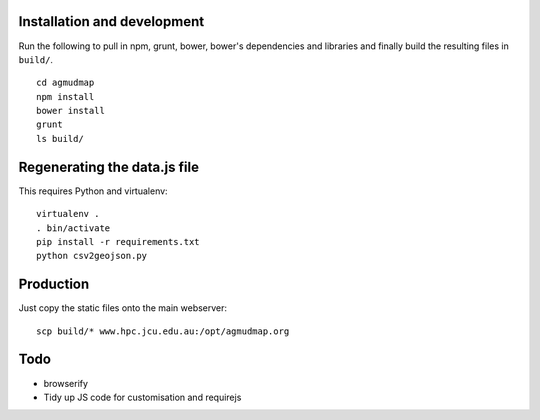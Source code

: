 Installation and development
============================

Run the following to pull in npm, grunt, bower, bower's dependencies and
libraries and finally build the resulting files in ``build/``.

::

   cd agmudmap
   npm install
   bower install
   grunt
   ls build/

Regenerating the data.js file
=============================

This requires Python and virtualenv::

   virtualenv .
   . bin/activate
   pip install -r requirements.txt
   python csv2geojson.py

Production
==========

Just copy the static files onto the main webserver::

   scp build/* www.hpc.jcu.edu.au:/opt/agmudmap.org

Todo
====

* browserify
* Tidy up JS code for customisation and requirejs


